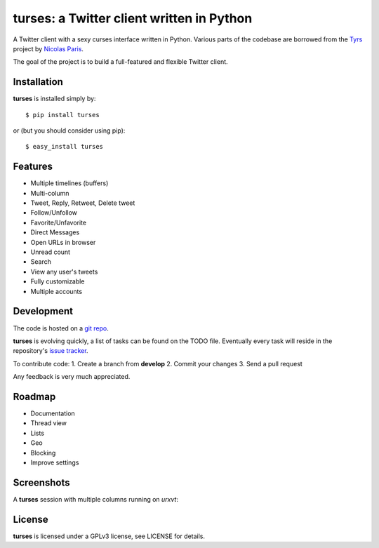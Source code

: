 turses: a Twitter client written in Python
==========================================


A Twitter client with a sexy curses interface written in Python. Various parts of 
the codebase are borrowed from the `Tyrs`_ project by `Nicolas Paris`_.

.. _`Tyrs`: http://tyrs.nicosphere.net
.. _`Nicolas Paris`: http://github.com/Nic0

The goal of the project is to build a full-featured and flexible Twitter client.

Installation
------------

**turses** is installed simply by:  ::

    $ pip install turses

or (but you should consider using pip):  ::

    $ easy_install turses

Features
--------

- Multiple timelines (buffers)
- Multi-column 
- Tweet, Reply, Retweet, Delete tweet
- Follow/Unfollow
- Favorite/Unfavorite
- Direct Messages
- Open URLs in browser
- Unread count
- Search
- View any user's tweets
- Fully customizable
- Multiple accounts

Development
-----------

The code is hosted on a `git repo`_.

.. _`git repo`: http://github.com/alejandrogomez/turses

**turses** is evolving quickly, a list of tasks can be found on 
the TODO file. Eventually every task will reside in the repository's 
`issue tracker`_.  

.. _`issue tracker`: http://github.com/alejandrogomez/turses/issues

To contribute code:
1. Create a branch from **develop**
2. Commit your changes
3. Send a pull request

Any feedback is very much appreciated.

Roadmap
-------

- Documentation
- Thread view
- Lists
- Geo
- Blocking
- Improve settings


Screenshots
-----------

A **turses** session with multiple columns running on *urxvt*:

.. image:: http://dialelo.com/img/turses_buffers.png

License
-------

**turses** is licensed under a GPLv3 license, see LICENSE for details.

